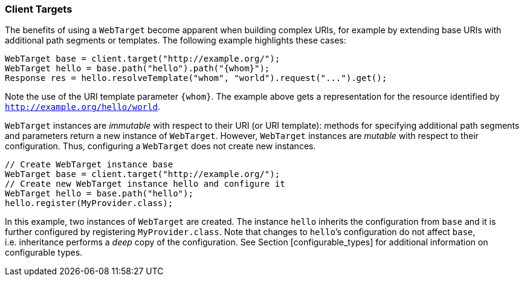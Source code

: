 ////
*******************************************************************
* Copyright (c) 2019 Eclipse Foundation
*
* This specification document is made available under the terms
* of the Eclipse Foundation Specification License v1.0, which is
* available at https://www.eclipse.org/legal/efsl.php.
*******************************************************************
////

[[client-targets]]
=== Client Targets

The benefits of using a `WebTarget` become apparent when building
complex URIs, for example by extending base URIs with additional path
segments or templates. The following example highlights these cases:

[source,java]
----
WebTarget base = client.target("http://example.org/");
WebTarget hello = base.path("hello").path("{whom}");
Response res = hello.resolveTemplate("whom", "world").request("...").get();
----

Note the use of the URI template parameter `{whom}`. The example above
gets a representation for the resource identified by
`http://example.org/hello/world`.

`WebTarget` instances are _immutable_ with respect to their URI (or URI
template): methods for specifying additional path segments and
parameters return a new instance of `WebTarget`. However,
`WebTarget` instances are _mutable_ with respect to their configuration.
Thus, configuring a `WebTarget` does not create new instances.

[source,java]
----
// Create WebTarget instance base
WebTarget base = client.target("http://example.org/");
// Create new WebTarget instance hello and configure it
WebTarget hello = base.path("hello");
hello.register(MyProvider.class);
----

In this example, two instances of `WebTarget` are created. The instance
`hello` inherits the configuration from `base` and it is further
configured by registering `MyProvider.class`. Note that changes to
`hello`’s configuration do not affect `base`, i.e. inheritance performs
a _deep_ copy of the configuration. See Section [configurable_types] for
additional information on configurable types.
